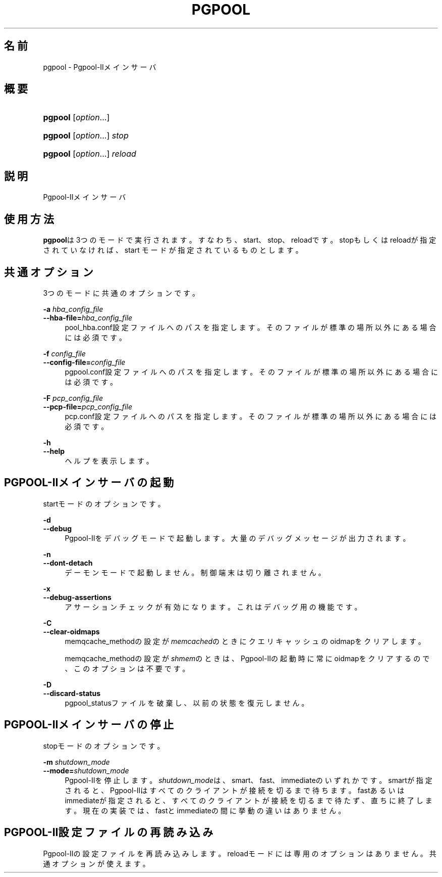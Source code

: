 '\" t
.\"     Title: pgpool
.\"    Author: The Pgpool Global Development Group
.\" Generator: DocBook XSL Stylesheets v1.78.1 <http://docbook.sf.net/>
.\"      Date: 2016
.\"    Manual: Pgpool-II 3.7.5 文書
.\"    Source: Pgpool-II 3.7.5
.\"  Language: Japanese
.\"
.TH "PGPOOL" "8" "2016" "Pgpool-II 3.7.5" "Pgpool-II 3.7.5 文書"
.\" -----------------------------------------------------------------
.\" * Define some portability stuff
.\" -----------------------------------------------------------------
.\" ~~~~~~~~~~~~~~~~~~~~~~~~~~~~~~~~~~~~~~~~~~~~~~~~~~~~~~~~~~~~~~~~~
.\" http://bugs.debian.org/507673
.\" http://lists.gnu.org/archive/html/groff/2009-02/msg00013.html
.\" ~~~~~~~~~~~~~~~~~~~~~~~~~~~~~~~~~~~~~~~~~~~~~~~~~~~~~~~~~~~~~~~~~
.ie \n(.g .ds Aq \(aq
.el       .ds Aq '
.\" -----------------------------------------------------------------
.\" * set default formatting
.\" -----------------------------------------------------------------
.\" disable hyphenation
.nh
.\" disable justification (adjust text to left margin only)
.ad l
.\" -----------------------------------------------------------------
.\" * MAIN CONTENT STARTS HERE *
.\" -----------------------------------------------------------------
.SH "名前"
pgpool \- Pgpool\-IIメインサーバ
.SH "概要"
.HP \w'\fBpgpool\fR\ 'u
\fBpgpool\fR [\fIoption\fR...]
.HP \w'\fBpgpool\fR\ 'u
\fBpgpool\fR [\fIoption\fR...] \fIstop\fR
.HP \w'\fBpgpool\fR\ 'u
\fBpgpool\fR [\fIoption\fR...] \fIreload\fR
.SH "説明"
.PP
Pgpool\-IIメインサーバ
.SH "使用方法"
.PP
\fBpgpool\fRは3つのモードで実行されます。すなわち、start、stop、reloadです。 stopもしくはreloadが指定されていなければ、start モードが指定されているものとします。
.SH "共通オプション"
.PP
3つのモードに共通のオプションです。
.PP
\fB\-a \fR\fB\fIhba_config_file\fR\fR
.br
\fB\-\-hba\-file=\fR\fB\fIhba_config_file\fR\fR
.RS 4
pool_hba\&.conf設定ファイルへのパスを指定します。 そのファイルが標準の場所以外にある場合には必須です。
.RE
.PP
\fB\-f \fR\fB\fIconfig_file\fR\fR
.br
\fB\-\-config\-file=\fR\fB\fIconfig_file\fR\fR
.RS 4
pgpool\&.conf設定ファイルへのパスを指定します。 そのファイルが標準の場所以外にある場合には必須です。
.RE
.PP
\fB\-F \fR\fB\fIpcp_config_file\fR\fR
.br
\fB\-\-pcp\-file=\fR\fB\fIpcp_config_file\fR\fR
.RS 4
pcp\&.conf設定ファイルへのパスを指定します。 そのファイルが標準の場所以外にある場合には必須です。
.RE
.PP
\fB\-h\fR
.br
\fB\-\-help\fR
.RS 4
ヘルプを表示します。
.RE
.SH "PGPOOL\-IIメインサーバの起動"
.PP
startモードのオプションです。
.PP
\fB\-d\fR
.br
\fB\-\-debug\fR
.RS 4
Pgpool\-IIをデバッグモードで起動します。 大量のデバッグメッセージが出力されます。
.RE
.PP
\fB\-n\fR
.br
\fB\-\-dont\-detach\fR
.RS 4
デーモンモードで起動しません。制御端末は切り離されません。
.RE
.PP
\fB\-x\fR
.br
\fB\-\-debug\-assertions\fR
.RS 4
アサーションチェックが有効になります。 これはデバッグ用の機能です。
.RE
.PP
\fB\-C\fR
.br
\fB\-\-clear\-oidmaps\fR
.RS 4
memqcache_methodの設定が\fImemcached\fRのときにクエリキャッシュのoidmapをクリアします。
.sp
memqcache_methodの設定が\fIshmem\fRのときは、Pgpool\-IIの起動時に常にoidmapをクリアするので、このオプションは不要です。
.RE
.PP
\fB\-D\fR
.br
\fB\-\-discard\-status\fR
.RS 4
pgpool_statusファイルを破棄し、以前の状態を復元しません。
.RE
.SH "PGPOOL\-IIメインサーバの停止"
.PP
stopモードのオプションです。
.PP
\fB\-m \fR\fB\fIshutdown_mode\fR\fR
.br
\fB\-\-mode=\fR\fB\fIshutdown_mode\fR\fR
.RS 4
Pgpool\-IIを停止します。
\fIshutdown_mode\fRは、smart、fast、immediateのいずれかです。
smartが指定されると、Pgpool\-IIはすべてのクライアントが接続を切るまで待ちます。
fastあるいはimmediateが指定されると、すべてのクライアントが接続を切るまで待たず、直ちに終了します。 現在の実装では、fastとimmediateの間に挙動の違いはありません。
.RE
.SH "PGPOOL\-II設定ファイルの再読み込み"
.PP
Pgpool\-IIの設定ファイルを再読み込みします。 reloadモードには専用のオプションはありません。 共通オプションが使えます。
